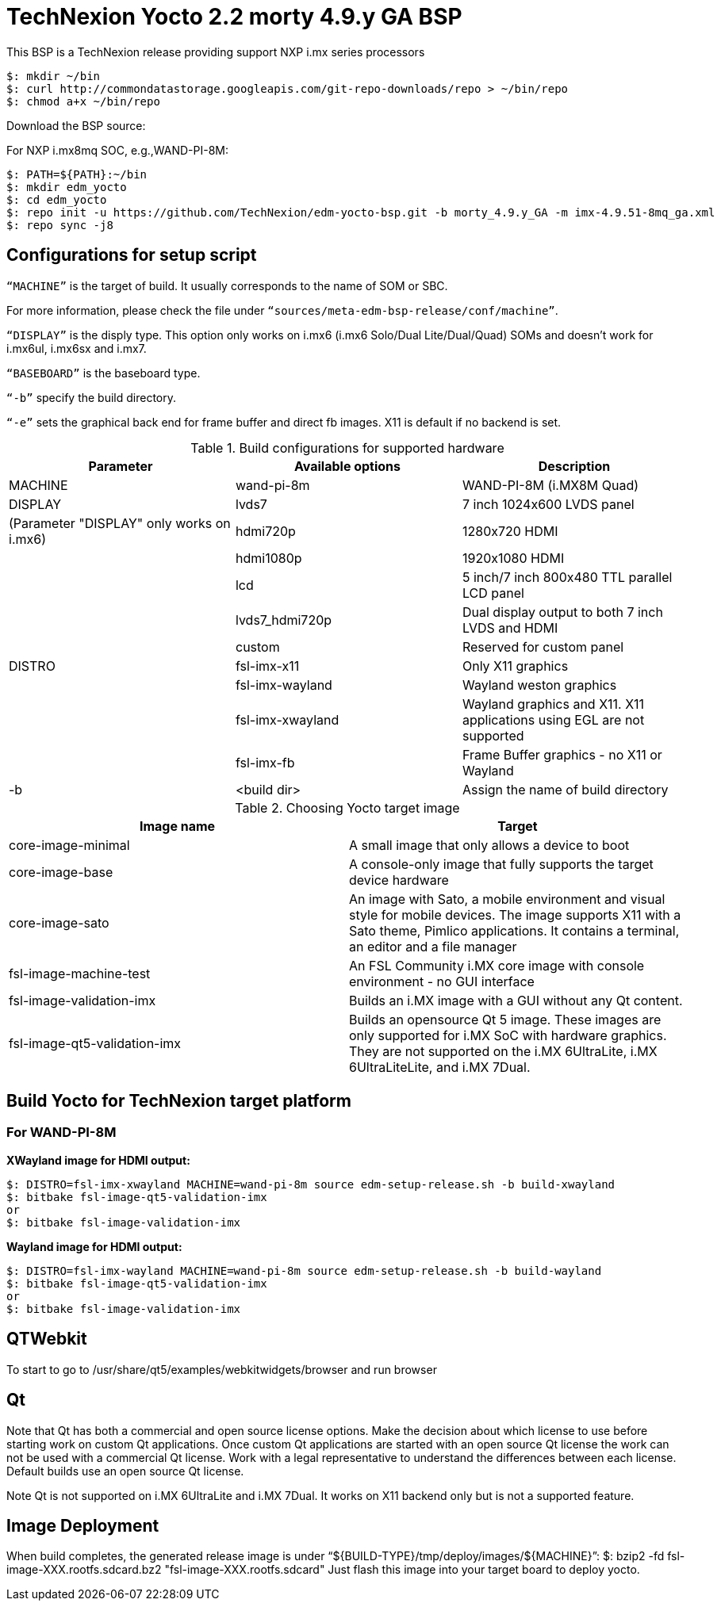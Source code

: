 = TechNexion Yocto 2.2 morty 4.9.y GA BSP

This BSP is a TechNexion release providing support NXP i.mx series processors


[source,console]
$: mkdir ~/bin
$: curl http://commondatastorage.googleapis.com/git-repo-downloads/repo > ~/bin/repo
$: chmod a+x ~/bin/repo

Download the BSP source:

For NXP i.mx8mq SOC, e.g.,WAND-PI-8M:
[source,console]
$: PATH=${PATH}:~/bin
$: mkdir edm_yocto
$: cd edm_yocto
$: repo init -u https://github.com/TechNexion/edm-yocto-bsp.git -b morty_4.9.y_GA -m imx-4.9.51-8mq_ga.xml
$: repo sync -j8


== Configurations for setup script

`“MACHINE”` is the target of build. It usually corresponds to the name of SOM or SBC.

For more information, please check the file under `“sources/meta-edm-bsp-release/conf/machine”`.

`“DISPLAY”` is the disply type. This option only works on i.mx6 (i.mx6 Solo/Dual Lite/Dual/Quad) SOMs and doesn’t work for i.mx6ul, i.mx6sx and i.mx7.

`“BASEBOARD”` is the baseboard type.

`“-b”` specify the build directory.

`“-e”` sets the graphical back end for frame buffer and direct fb images. X11 is default if no backend is set.

.Build configurations for supported hardware
|===
|Parameter |Available options|Description

|MACHINE
|wand-pi-8m
|WAND-PI-8M
(i.MX8M Quad)

|DISPLAY
|lvds7
|7 inch 1024x600 LVDS panel

|(Parameter "DISPLAY" only works on i.mx6)
|hdmi720p
|1280x720 HDMI

|
|hdmi1080p
|1920x1080 HDMI

|
|lcd
|5 inch/7 inch 800x480 TTL parallel LCD panel

|
|lvds7_hdmi720p
|Dual display output to both 7 inch LVDS and HDMI

|
|custom
|Reserved for custom panel

|DISTRO
|fsl-imx-x11
|Only X11 graphics

|
|fsl-imx-wayland
|Wayland weston graphics

|
|fsl-imx-xwayland
|Wayland graphics and X11. X11 applications using EGL are not supported

|
|fsl-imx-fb
|Frame Buffer graphics - no X11 or Wayland

|-b
|<build dir>
|Assign the name of build directory
|===

.Choosing Yocto target image
|===
|Image name |Target

|core-image-minimal
|A small image that only allows a device to boot

|core-image-base
|A console-only image that fully supports the target device
hardware

|core-image-sato
|An image with Sato, a mobile environment and visual style
for mobile devices. The image supports X11 with a Sato
theme, Pimlico applications. It contains a terminal, an
editor and a file manager

|fsl-image-machine-test
|An FSL Community i.MX core image with console
environment - no GUI interface

|fsl-image-validation-imx
|Builds an i.MX image with a GUI without any Qt content.

|fsl-image-qt5-validation-imx
|Builds an opensource Qt 5 image. These images are only
supported for i.MX SoC with hardware graphics. They are
not supported on the i.MX 6UltraLite, i.MX 6UltraLiteLite,
and i.MX 7Dual.
|===

== Build Yocto for TechNexion target platform
=== For WAND-PI-8M
*XWayland image for HDMI output:*
[source,console]
$: DISTRO=fsl-imx-xwayland MACHINE=wand-pi-8m source edm-setup-release.sh -b build-xwayland
$: bitbake fsl-image-qt5-validation-imx
or
$: bitbake fsl-image-validation-imx

*Wayland image for HDMI output:*
[source,console]
$: DISTRO=fsl-imx-wayland MACHINE=wand-pi-8m source edm-setup-release.sh -b build-wayland
$: bitbake fsl-image-qt5-validation-imx
or
$: bitbake fsl-image-validation-imx


== QTWebkit
To start to go to /usr/share/qt5/examples/webkitwidgets/browser and run browser

== Qt
Note that Qt has both a commercial and open source license options.  Make the decision about which license
to use before starting work on custom Qt applications.  Once custom Qt applications are started with an open source
Qt license the work can not be used with a commercial Qt license.  Work with a legal representative to understand
the differences between each license.   Default builds use an open source Qt license.

Note Qt is not supported on i.MX 6UltraLite and i.MX 7Dual. It works on X11 backend only but is not a supported feature.

== Image Deployment
When build completes, the generated release image is under “${BUILD-TYPE}/tmp/deploy/images/${MACHINE}”:
$: bzip2 -fd fsl-image-XXX.rootfs.sdcard.bz2
"fsl-image-XXX.rootfs.sdcard"
Just flash this image into your target board to deploy yocto.